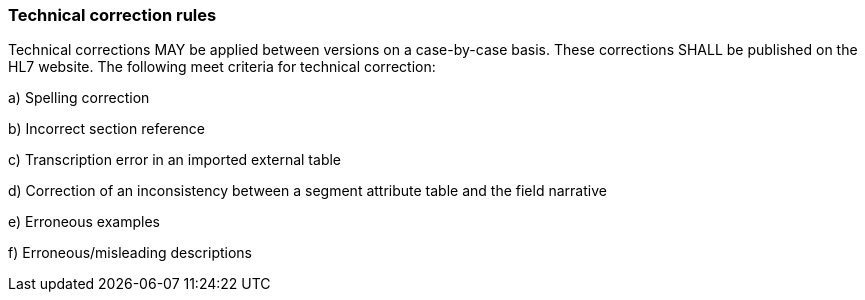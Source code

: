 === Technical correction rules
[v291_section="2.7.6"]

Technical corrections MAY be applied between versions on a case-by-case basis. These corrections SHALL be published on the HL7 website. The following meet criteria for technical correction:

{empty}a) Spelling correction

{empty}b) Incorrect section reference

{empty}c) Transcription error in an imported external table

{empty}d) Correction of an inconsistency between a segment attribute table and the field narrative

{empty}e) Erroneous examples

{empty}f) Erroneous/misleading descriptions

